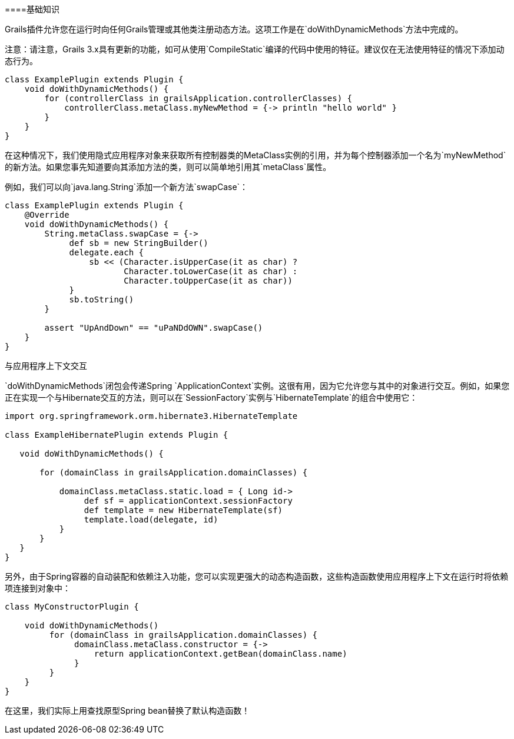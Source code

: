 ====基础知识

Grails插件允许您在运行时向任何Grails管理或其他类注册动态方法。这项工作是在`doWithDynamicMethods`方法中完成的。

注意：请注意，Grails 3.x具有更新的功能，如可从使用`CompileStatic`编译的代码中使用的特征。建议仅在无法使用特征的情况下添加动态行为。

```groovy
class ExamplePlugin extends Plugin {
    void doWithDynamicMethods() {
        for (controllerClass in grailsApplication.controllerClasses) {
            controllerClass.metaClass.myNewMethod = {-> println "hello world" }
        }
    }
}
```

在这种情况下，我们使用隐式应用程序对象来获取所有控制器类的MetaClass实例的引用，并为每个控制器添加一个名为`myNewMethod`的新方法。如果您事先知道要向其添加方法的类，则可以简单地引用其`metaClass`属性。

例如，我们可以向`java.lang.String`添加一个新方法`swapCase`：

```groovy
class ExamplePlugin extends Plugin {
    @Override
    void doWithDynamicMethods() {
        String.metaClass.swapCase = {->
             def sb = new StringBuilder()
             delegate.each {
                 sb << (Character.isUpperCase(it as char) ?
                        Character.toLowerCase(it as char) :
                        Character.toUpperCase(it as char))
             }
             sb.toString()
        }

        assert "UpAndDown" == "uPaNDdOWN".swapCase()
    }
}
```

与应用程序上下文交互

`doWithDynamicMethods`闭包会传递Spring `ApplicationContext`实例。这很有用，因为它允许您与其中的对象进行交互。例如，如果您正在实现一个与Hibernate交互的方法，则可以在`SessionFactory`实例与`HibernateTemplate`的组合中使用它：

```groovy
import org.springframework.orm.hibernate3.HibernateTemplate

class ExampleHibernatePlugin extends Plugin {

   void doWithDynamicMethods() {

       for (domainClass in grailsApplication.domainClasses) {

           domainClass.metaClass.static.load = { Long id->
                def sf = applicationContext.sessionFactory
                def template = new HibernateTemplate(sf)
                template.load(delegate, id)
           }
       }
   }
}
```

另外，由于Spring容器的自动装配和依赖注入功能，您可以实现更强大的动态构造函数，这些构造函数使用应用程序上下文在运行时将依赖项连接到对象中：

```groovy
class MyConstructorPlugin {

    void doWithDynamicMethods()
         for (domainClass in grailsApplication.domainClasses) {
              domainClass.metaClass.constructor = {->
                  return applicationContext.getBean(domainClass.name)
              }
         }
    }
}
```

在这里，我们实际上用查找原型Spring bean替换了默认构造函数！
```